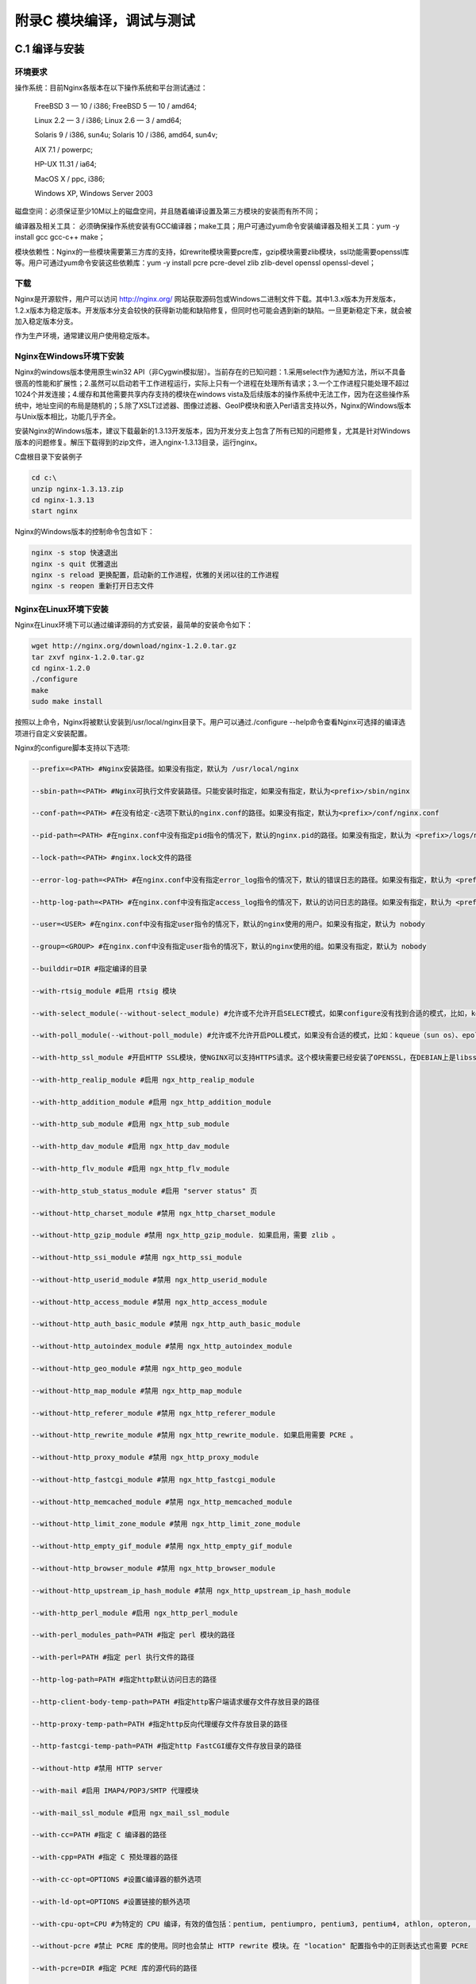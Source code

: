 附录C 模块编译，调试与测试
======================================



C.1 编译与安装
++++++++++++++++++++

环境要求
^^^^^^^^^^^^^^^^^^^^^^^^

操作系统：目前Nginx各版本在以下操作系统和平台测试通过：
    
        FreeBSD 3  — 10 / i386; FreeBSD 5  — 10 / amd64;
        
        Linux 2.2  — 3 / i386; Linux 2.6  — 3 / amd64;
        
        Solaris 9 / i386, sun4u; Solaris 10 / i386, amd64, sun4v;
        
        AIX 7.1 / powerpc;
        
        HP-UX 11.31 / ia64;
        
        MacOS X / ppc, i386;
        
        Windows XP, Windows Server 2003
        
磁盘空间：必须保证至少10M以上的磁盘空间，并且随着编译设置及第三方模块的安装而有所不同；
    
编译器及相关工具： 必须确保操作系统安装有GCC编译器；make工具；用户可通过yum命令安装编译器及相关工具：yum -y install gcc gcc-c++ make；

模块依赖性：Nginx的一些模块需要第三方库的支持，如rewrite模块需要pcre库，gzip模块需要zlib模块，ssl功能需要openssl库等。用户可通过yum命令安装这些依赖库：yum -y install pcre pcre-devel zlib zlib-devel openssl openssl-devel；
        
        
下载
^^^^^^^^^^^^^^^^^^^^^^^^

Nginx是开源软件，用户可以访问 http://nginx.org/ 网站获取源码包或Windows二进制文件下载。其中1.3.x版本为开发版本，1.2.x版本为稳定版本。开发版本分支会较快的获得新功能和缺陷修复，但同时也可能会遇到新的缺陷。一旦更新稳定下来，就会被加入稳定版本分支。

作为生产环境，通常建议用户使用稳定版本。

Nginx在Windows环境下安装
^^^^^^^^^^^^^^^^^^^^^^^^

Nginx的windows版本使用原生win32 API（非Cygwin模拟层）。当前存在的已知问题：1.采用select作为通知方法，所以不具备很高的性能和扩展性；2.虽然可以启动若干工作进程运行，实际上只有一个进程在处理所有请求；3.一个工作进程只能处理不超过1024个并发连接；4.缓存和其他需要共享内存支持的模块在windows vista及后续版本的操作系统中无法工作，因为在这些操作系统中，地址空间的布局是随机的；5.除了XSLT过滤器、图像过滤器、GeoIP模块和嵌入Perl语言支持以外，Nginx的Windows版本与Unix版本相比，功能几乎齐全。

安装Nginx的Windows版本，建议下载最新的1.3.13开发版本，因为开发分支上包含了所有已知的问题修复，尤其是针对Windows版本的问题修复。解压下载得到的zip文件，进入nginx-1.3.13目录，运行nginx。

    
C盘根目录下安装例子
        
.. code::

        cd c:\
        unzip nginx-1.3.13.zip
        cd nginx-1.3.13
        start nginx

        
Nginx的Windows版本的控制命令包含如下：
        
.. code::

        nginx -s stop 快速退出
        nginx -s quit 优雅退出
        nginx -s reload 更换配置，启动新的工作进程，优雅的关闭以往的工作进程
        nginx -s reopen 重新打开日志文件

Nginx在Linux环境下安装
^^^^^^^^^^^^^^^^^^^^^^^^

Nginx在Linux环境下可以通过编译源码的方式安装，最简单的安装命令如下：
        
.. code::

        wget http://nginx.org/download/nginx-1.2.0.tar.gz
        tar zxvf nginx-1.2.0.tar.gz
        cd nginx-1.2.0
        ./configure
        make
        sudo make install
        
按照以上命令，Nginx将被默认安装到/usr/local/nginx目录下。用户可以通过./configure --help命令查看Nginx可选择的编译选项进行自定义安装配置。

Nginx的configure脚本支持以下选项:

.. code::

        --prefix=<PATH> #Nginx安装路径。如果没有指定，默认为 /usr/local/nginx

        --sbin-path=<PATH> #Nginx可执行文件安装路径。只能安装时指定，如果没有指定，默认为<prefix>/sbin/nginx

        --conf-path=<PATH> #在没有给定-c选项下默认的nginx.conf的路径。如果没有指定，默认为<prefix>/conf/nginx.conf 

        --pid-path=<PATH> #在nginx.conf中没有指定pid指令的情况下，默认的nginx.pid的路径。如果没有指定，默认为 <prefix>/logs/nginx.pid

        --lock-path=<PATH> #nginx.lock文件的路径

        --error-log-path=<PATH> #在nginx.conf中没有指定error_log指令的情况下，默认的错误日志的路径。如果没有指定，默认为 <prefix>/logs/error.log

        --http-log-path=<PATH> #在nginx.conf中没有指定access_log指令的情况下，默认的访问日志的路径。如果没有指定，默认为 <prefix>/logs/access.log。

        --user=<USER> #在nginx.conf中没有指定user指令的情况下，默认的nginx使用的用户。如果没有指定，默认为 nobody 

        --group=<GROUP> #在nginx.conf中没有指定user指令的情况下，默认的nginx使用的组。如果没有指定，默认为 nobody

        --builddir=DIR #指定编译的目录

        --with-rtsig_module #启用 rtsig 模块

        --with-select_module(--without-select_module) #允许或不允许开启SELECT模式，如果configure没有找到合适的模式，比如，kqueue(sun os)、epoll(linux kenel 2.6+)、rtsig(实时信号)或/dev/poll（一种类似select的模式，底层实现与SELECT基本相同，都是采用轮询的方法），SELECT模式将是默认安装模式

        --with-poll_module(--without-poll_module) #允许或不允许开启POLL模式，如果没有合适的模式，比如：kqueue（sun os）、epoll（liunx kernel 2.6+），则开启该模式

        --with-http_ssl_module #开启HTTP SSL模块，使NGINX可以支持HTTPS请求。这个模块需要已经安装了OPENSSL，在DEBIAN上是libssl

        --with-http_realip_module #启用 ngx_http_realip_module

        --with-http_addition_module #启用 ngx_http_addition_module

        --with-http_sub_module #启用 ngx_http_sub_module

        --with-http_dav_module #启用 ngx_http_dav_module

        --with-http_flv_module #启用 ngx_http_flv_module

        --with-http_stub_status_module #启用 "server status" 页

        --without-http_charset_module #禁用 ngx_http_charset_module

        --without-http_gzip_module #禁用 ngx_http_gzip_module. 如果启用，需要 zlib 。

        --without-http_ssi_module #禁用 ngx_http_ssi_module

        --without-http_userid_module #禁用 ngx_http_userid_module

        --without-http_access_module #禁用 ngx_http_access_module

        --without-http_auth_basic_module #禁用 ngx_http_auth_basic_module
        
        --without-http_autoindex_module #禁用 ngx_http_autoindex_module

        --without-http_geo_module #禁用 ngx_http_geo_module

        --without-http_map_module #禁用 ngx_http_map_module

        --without-http_referer_module #禁用 ngx_http_referer_module

        --without-http_rewrite_module #禁用 ngx_http_rewrite_module. 如果启用需要 PCRE 。

        --without-http_proxy_module #禁用 ngx_http_proxy_module

        --without-http_fastcgi_module #禁用 ngx_http_fastcgi_module

        --without-http_memcached_module #禁用 ngx_http_memcached_module

        --without-http_limit_zone_module #禁用 ngx_http_limit_zone_module

        --without-http_empty_gif_module #禁用 ngx_http_empty_gif_module

        --without-http_browser_module #禁用 ngx_http_browser_module

        --without-http_upstream_ip_hash_module #禁用 ngx_http_upstream_ip_hash_module

        --with-http_perl_module #启用 ngx_http_perl_module

        --with-perl_modules_path=PATH #指定 perl 模块的路径

        --with-perl=PATH #指定 perl 执行文件的路径

        --http-log-path=PATH #指定http默认访问日志的路径

        --http-client-body-temp-path=PATH #指定http客户端请求缓存文件存放目录的路径

        --http-proxy-temp-path=PATH #指定http反向代理缓存文件存放目录的路径

        --http-fastcgi-temp-path=PATH #指定http FastCGI缓存文件存放目录的路径

        --without-http #禁用 HTTP server

        --with-mail #启用 IMAP4/POP3/SMTP 代理模块

        --with-mail_ssl_module #启用 ngx_mail_ssl_module

        --with-cc=PATH #指定 C 编译器的路径

        --with-cpp=PATH #指定 C 预处理器的路径

        --with-cc-opt=OPTIONS #设置C编译器的额外选项

        --with-ld-opt=OPTIONS #设置链接的额外选项

        --with-cpu-opt=CPU #为特定的 CPU 编译，有效的值包括：pentium, pentiumpro, pentium3, pentium4, athlon, opteron, amd64, sparc32, sparc64, ppc64

        --without-pcre #禁止 PCRE 库的使用。同时也会禁止 HTTP rewrite 模块。在 "location" 配置指令中的正则表达式也需要 PCRE 

        --with-pcre=DIR #指定 PCRE 库的源代码的路径

        --with-pcre-opt=OPTIONS #设置PCRE的额外编译选项

        --with-md5=DIR #使用MD5汇编源码

        --with-md5-opt=OPTIONS #设置MD5库的额外编译选项

        --with-md5-asm #使用MD5汇编源码

        --with-sha1=DIR #设置sha1库的源代码路径

        --with-sha1-opt=OPTIONS #设置sha1库的额外编译选项

        --with-sha1-asm #使用sha1汇编源码

        --with-zlib=DIR #设置zlib库的源代码路径

        --with-zlib-opt=OPTIONS #设置zlib库的额外编译选项

        --with-zlib-asm=CPU #zlib针对CPU的优化，合法的值是: pentium, pentiumpro

        --with-openssl=DIR #设置OpenSSL库的源代码路径 

        --with-openssl-opt=OPTIONS #设置OpenSSL库的额外编译选项

        --with-debug #启用调试日志

        --add-module=PATH #添加一个在指定路径中能够找到的第三方模块
        

在不同版本间，选项可能会有些许变化，请总是使用./configure --help命令来检查当前的选项列表。
        
测试
^^^^^^^^^^^^^^^^^^^^^^^^

将Nginx conf文件的server block部分的配置如下：        
        
.. code::

    server {
        listen 80;
        server_name localhost;

        location / {
            root html;
            index index.html index.htm;
        }

        # redirect server error pages to the static page /50x.html
        error_page 500 502 503 504 /50x.html;
        location = /50x.html {
            root html;
        }
    }

    
用户可以通过访问“http://localhost:80/index.html”页面来查看Nginx的欢迎页面。


在Windows环境下查看nginx进程
^^^^^^^^^^^^^^^^^^^^^^^^^^^^^^^

用户还可以通过命令行运行tasklist命令来查看Nginx进程：

.. code::

        C:\>tasklist /fi "imagename eq nginx.exe"

        映像名称 PID 会话名 会话# 内存使用
        ========================= ======== ================ =========== ============
        nginx.exe 463024 Console 1 5,036 K
        nginx.exe 462960 Console 1 5,280 K  

        
如果Nginx没有启动或没有得到预期展示页面，可查看error.log文件以查看失败原因。如果日志文件不存在，可在Windows事件日志中查看。

在Linux环境下查看Nginx进程
^^^^^^^^^^^^^^^^^^^^^^^^^^^^  

用户可以通过执行ps/top命令来查看nginx进程：

.. code::       
        
        ps aux|grep nginx
        admin 24913 0.0 0.0 58596 1048 ? Ss Feb27 0:00 nginx: master process ./nginx
        admin 24914 0.0 0.0 72772 5420 ? S Feb27 0:03 nginx: worker process


同上，如果nginx没有启动或者没有得到预期展示页面，可以查看error.log文件或调试来查看失败原因。





  
C.2 调试日志
+++++++++++++++++++++++++++++++++++++

用户在使用Nginx的过程中，可能会遇到所请求的资源不正确，Nginx Core Dump，段错误等异常情况，这时需要有相应的机制来进行调试及问题定位，特别是面对大量的日志信息，合理的调试处理机制对用户来说是一件非常重要的事情。以下将着重为大家介绍调试日志。

一，开启调试日志：
^^^^^^^^^^^^^^^^^^^^^^^^  

要开启调试日志，首先需要在配置Nginx时打开调试功能，然后编译：

.. code:: 

    ./configure --with-debug ...
    

然后在配置文件中设置error_log的级别为：

.. code:: 

    error_log /path/to/log debug;

Nginx的Windows二进制版本总是将调试日志开启的，因此只需要设置debug的日志级别即可。

二，日志级别分析：
^^^^^^^^^^^^^^^^^^^^^^^^  

在此，我们通过分析Nginx源码了解下Nginx将日志分为几个等级及不同日志等级之间的相互关系：

    Ngx_log.h代码

.. code:: c

    #define NGX_LOG_STDERR 0
    #define NGX_LOG_EMERG 1
    #define NGX_LOG_ALERT 2
    #define NGX_LOG_CRIT 3
    #define NGX_LOG_ERR 4
    #define NGX_LOG_WARN 5
    #define NGX_LOG_NOTICE 6
    #define NGX_LOG_INFO 7
    #define NGX_LOG_DEBUG 8

    #define NGX_LOG_DEBUG_CORE 0x010
    #define NGX_LOG_DEBUG_ALLOC 0x020
    #define NGX_LOG_DEBUG_MUTEX 0x040
    #define NGX_LOG_DEBUG_EVENT 0x080
    #define NGX_LOG_DEBUG_HTTP 0x100
    #define NGX_LOG_DEBUG_MAIL 0x200
    #define NGX_LOG_DEBUG_MYSQL 0x400

    #define NGX_LOG_DEBUG_FIRST NGX_LOG_DEBUG_CORE
    #define NGX_LOG_DEBUG_LAST NGX_LOG_DEBUG_MYSQL
    #define NGX_LOG_DEBUG_CONNECTION 0x80000000
    #define NGX_LOG_DEBUG_ALL 0x7ffffff0

其中默认有效的第一级别日志是"stderr"，"emerg"，"alert"，"crit"，"error"，"warn"，"notice"，"info"，"debug"。
而ngx_log.h内列出的其他debug第二级别日志："debug_core"，"debug_alloc"，"debug_mutex"，"debug_event"，"debug_http"，"debug_mail"，"debug_mysql"等则需要在配置Nginx时启动调试日志功能才能使用，并且用户可以通过修改ngx_log.h及ngx_log.c源码来更新debug第二级别。

我们再通过ngx_log.c的部分代码分析下可以如何使用这些日志级别：

    ngx_log.c代码
    
.. code:: c
    
    char *
    ngx_log_set_levels(ngx_conf_t *cf, ngx_log_t *log)
    {
        ...

            for (n = 1; n <= NGX_LOG_DEBUG; n++) {
                if (ngx_strcmp(value[i].data, err_levels[n].data) == 0) {

                    if (log->log_level != 0) {
                        ngx_conf_log_error(NGX_LOG_EMERG, cf, 0,
                                           "duplicate log level \"%V\"",
                                           &value[i]);
                        return NGX_CONF_ERROR;
                    }

                    log->log_level = n;
                    found = 1;
                    break;
                }
            }

            for (n = 0, d = NGX_LOG_DEBUG_FIRST; d <= NGX_LOG_DEBUG_LAST; d <<= 1) {
                if (ngx_strcmp(value[i].data, debug_levels[n++]) == 0) {
                    if (log->log_level & ~NGX_LOG_DEBUG_ALL) {
                        ngx_conf_log_error(NGX_LOG_EMERG, cf, 0,
                                           "invalid log level \"%V\"",
                                           &value[i]);
                        return NGX_CONF_ERROR;
                    }

                    log->log_level |= d;
                    found = 1;
                    break;
                }
            }
     ...
     if (log->log_level == NGX_LOG_DEBUG) {
            log->log_level = NGX_LOG_DEBUG_ALL;
        }
     ...
    }
    
按照以上代码逻辑，我们可以得出以下结论：

1\. 第一级别日志之间是互斥的，如果配置文件内加入如下配置项：

.. code:: 

    error_log path/logs/error.log warn;
    error_log path/logs/error.log info;

那么启动Nginx将报错如下：

.. code::

    [emerg]: duplicate log level "info" in /path/conf/nginx.conf:XX

但是需要注意的是，在配置文件不同block中是允许重新定义错误日志的。但是当用户在重新定义错误日志时，如果没有指定相应的日志级别，那么调试日志将会被屏蔽。下面的例子里，在server层中重新定义的日志就屏蔽了这个虚拟主机的调试日志：

.. code::

    error_log  /path/to/log  debug;

    http {
        server {
            error_log  /path/to/log;
            ...

为了避免这个问题，可以注释这行重新定义日志的配置，或者也给日志指定debug级别：

.. code::

    error_log  /path/to/log  debug;

    http {
        server {
            error_log  /path/to/log  debug;
            ...

2\. 第二级别日志是多选的，用户可以根据项目需要配置多个第二级别日志：

.. code::

    error_log  logs/error.log debug_mysql;
    error_log  logs/error.log debug_core;

3\. 在第一级别日志与第二级别日志组合配置时，仅有在第一级别日志为"debug"时才可以有第二级别的配置，其他第一级别日志的情况下指定第二级别日志将无法启动Nginx，如：

.. code::

    error_log  logs/error.log error;
    error_log  logs/error.log debug_core;

启动Nginx将获得如下错误信息：

.. code::

    [emerg]: invalid log level “debug_http” in /path/conf/nginx.conf:XX 

当用户开启debug级别日志时，会输出所有debug_开头的调试信息，因此可以通过上面组合debug_core|debug_http的形式来获取用户所需要的调试信息。
    
三，日志格式设置：
^^^^^^^^^^^^^^^^^^^^^^^^ 
    
用户在使用Nginx提供web服务的时候，可能会有很多场景需要记录日志，如打点日志，访问日志，数据统计日志，性能分析日志等。为了更加方便的对日志进行分析，我们可以通过设置日志格式的方式来要求Nginx按照用户要求进行日志的展现。

控制nginx日志输出的指令如下：

.. code::

    log_format  customLog "$remote_addr^A$remote_user^A$time_local^A$request_method^A$uri^A$args^A$server_protocol"
            "^A$status^A$body_bytes_sent^A$http_referer"
            "^A$http_user_agent";
    access_log /path/logs/access.log customLog;

上面例子中通过使用特殊字符（^A）来作为日志字段的分隔符，用户后续可以使用sort和grep之类的工具对特定url做分析，如统计各url请求量倒排取前50个：

.. code::

    awk -F^A '{print $5}' /path/logs/access.log | sort | uniq -c | sort -nr | head -50  

类似上面的日志定制化设置，可以让用户在调试日志的过程中随心所欲，如鱼得水。
详细的log_format指令和access_log指令，用户可以访问Nginx官网的HttpLog模块 http://wiki.nginx.org/HttpLogModule 。

四，调试日志的几个注意点
^^^^^^^^^^^^^^^^^^^^^^^^^^ 

1\. 勘误：在Nginx Wiki里面error log相关部分（http://wiki.nginx.org/NginxHttpMainModule#error_log ）的介绍中提到

.. code::

    Default values for the error level:
    in the main section - error
    in the HTTP section - crit
    in the server section - crit

但是，我们从源码上看：

.. code:: c

    static char *
    ngx_error_log(ngx_conf_t *cf, ngx_command_t *cmd, void *conf)
    {
        ...

        if (cf->args->nelts == 2) {
            cf->cycle->new_log.log_level = NGX_LOG_ERR;
            return NGX_CONF_OK;
        }
     ...
    }

当error_log 的日志级别选项为配置时，默认日志级别为error，无上面提及的三个section的区别。故特在此勘误。

2\. 配置error_log off并不能关闭日志记录——日志信息会被写入到文件名为off的文件当中。如果要关闭日志记录，用户可以做如下配置：

.. code::

    error_log /dev/null crit;

3\. 如果nginx进程没有权限将日志信息写入指定的log地址，那么nginx会在启动是报错：

.. code::

    [alert]: could not open error log file: open() "/path/log/nginx/error.log" failed (13: Permission denied)

4\. 通过debug_connection配置项，用户可以针对某些地址开启调试日志：

.. code::

    error_log  /path/to/log;
     
    events {
        debug_connection   10.232.10.1;
        debug_connection   10.232.10.0/24;
    }




C.3 使用GDB调试
++++++++++++++++



C.4 功能测试
++++++++++++++++



C.5 性能/压力测试
+++++++++++++++++++



C.6 常见缺陷分析
++++++++++++++++

